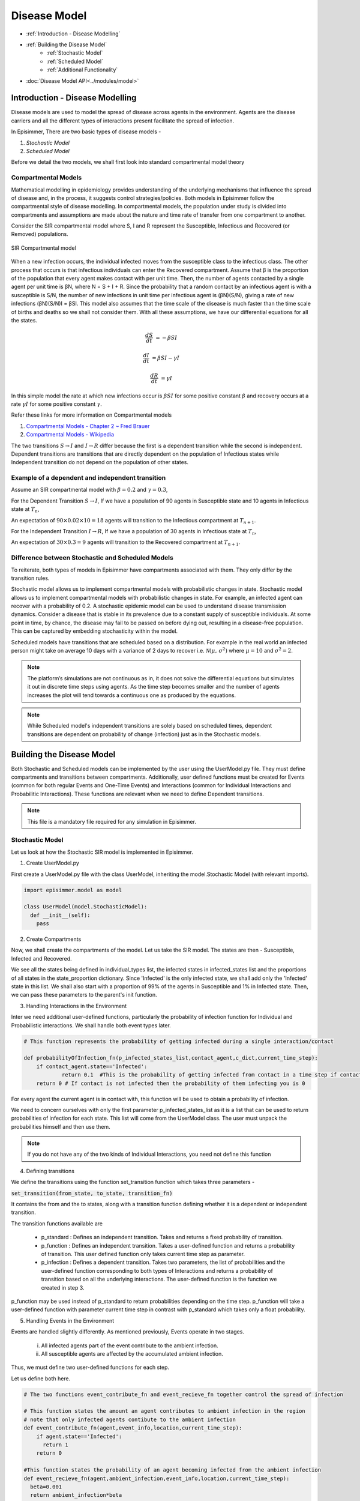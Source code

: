 Disease Model
=====================================

* :ref:`Introduction - Disease Modelling`
* :ref:`Building the Disease Model`
    * :ref:`Stochastic Model`
    * :ref:`Scheduled Model`
    * :ref:`Additional Functionality`
* :doc:`Disease Model API<../modules/model>`

Introduction - Disease Modelling
-----------------------------------

Disease models are used to model the spread of disease across agents in the environment. Agents are the disease carriers and all the different types of interactions present facilitate the spread of infection.

In Episimmer, There are two basic types of disease models -

1. *Stochastic Model*

2. *Scheduled Model*


Before we detail the two models, we shall first look into standard compartmental model theory

Compartmental Models
^^^^^^^^^^^^^^^^^^^^^^^

Mathematical modelling in epidemiology provides understanding of the underlying mechanisms that influence the spread of disease and, in the process, it suggests control strategies/policies.
Both models in Episimmer follow the compartmental style of disease modelling. In compartmental models, the population under study is divided
into compartments and assumptions are made about the nature and time rate of transfer from one compartment to another.

Consider the SIR compartmental model where S, I and R represent the Susceptible, Infectious and Recovered (or Removed) populations.


.. figure:: ../_figures/SIR.png
    :width: 400
    :align: center

    SIR Compartmental model

When a new infection occurs, the individual infected moves from the susceptible class to the infectious class. The other process that occurs is that infectious individuals can enter the Recovered compartment.
Assume that β is the proportion of the population that every agent makes contact with per unit time. Then, the number of agents contacted by a single agent per unit time is βN, where N = S + I + R.  Since the
probability that a random contact by an infectious agent is with a susceptible is S/N, the number of new infections in unit time per infectious agent is (βN)(S/N), giving a rate of new infections (βN)(S/N)I = βSI.
This model also assumes that the time scale of the disease is much faster than the time scale of births and deaths so we shall not consider them. With all these assumptions, we have our differential equations for
all the states.

.. math::
        \frac{dS}{dt} &= - \beta S I

        \frac{dI}{dt} &= \beta S I - \gamma I

        \frac{dR}{dt} &= \gamma I


In this simple model the rate at which new infections occur is :math:`\beta S I` for some positive constant :math:`\beta` and recovery occurs at a rate :math:`\gamma I` for some positive constant :math:`\gamma`.


Refer these links for more information on Compartmental models

1. `Compartmental Models - Chapter 2 ~ Fred Brauer <https://link.springer.com/content/pdf/10.1007/978-3-540-78911-6_2.pdf>`_

2. `Compartmental Models - Wikipedia <https://en.wikipedia.org/wiki/Compartmental_models_in_epidemiology>`_

The two transitions :math:`S \rightarrow I` and :math:`I \rightarrow R` differ because the first is a dependent transition while the second is independent. Dependent transitions are transitions that are directly dependent
on the population of Infectious states while Independent transition do not depend on the population of other states.


Example of a dependent and independent transition
^^^^^^^^^^^^^^^^^^^^^^^^^^^^^^^^^^^^^^^^^^^^^^^^^^^

Assume an SIR compartmental model with :math:`\beta = 0.2` and :math:`\gamma = 0.3`,

For the Dependent Transition :math:`S \rightarrow I`, If we have a population of 90 agents in Susceptible state and 10 agents in Infectious state at :math:`T_n`,

An expectation of :math:`90 \times 0.02 \times 10 = 18` agents will transition to the Infectious compartment at :math:`T_{n+1}`.

For the Independent Transition :math:`I \rightarrow R`, If we have a population of 30 agents in Infectious state at :math:`T_n`,

An expectation of :math:`30 \times 0.3 = 9` agents will transition to the Recovered compartment at :math:`T_{n+1}`.



Difference between Stochastic and Scheduled Models
^^^^^^^^^^^^^^^^^^^^^^^^^^^^^^^^^^^^^^^^^^^^^^^^^^^^

To reiterate, both types of models in Episimmer have compartments associated with them. They only differ by the transition rules.

Stochastic model allows us to implement compartmental models with probabilistic changes in state.
Stochastic model allows us to implement compartmental models with probabilistic changes in state. For example, an infected agent can recover with a probability of 0.2. A stochastic epidemic model can be used to understand disease transmission dynamics. Consider a disease that
is stable in its prevalence due to a constant supply of susceptible individuals. At some point in time, by chance, the disease may fail to be passed on before dying out, resulting in a disease-free population.
This can be captured by embedding stochasticity within the model.

Scheduled models have transitions that are scheduled based on a distribution. For example in the real world an infected person might take on average 10 days with a variance of 2 days to recover i.e. :math:`\mathcal{N}(\mu,\,\sigma^{2})` where :math:`\mu = 10` and :math:`\sigma^{2} = 2`.

.. note ::
        The platform’s simulations are not continuous as in, it does not solve the differential equations but simulates it out in discrete time steps using agents. As the time step becomes smaller and the number of agents increases the plot will tend towards a continuous one as produced by the equations.


.. note ::
        While Scheduled model's independent transitions are solely based on scheduled times, dependent transitions are dependent on probability of change (infection) just as in the Stochastic models.


Building the Disease Model
----------------------------

Both Stochastic and Scheduled models can be implemented by the user using the UserModel.py file. They must define compartments and transitions between compartments. Additionally, user defined functions must be created for Events (common for both regular Events and One-Time
Events) and Interactions (common for Individual Interactions and Probabilitic Interactions). These functions are relevant when we need to define Dependent transitions.

.. note ::
        This file is a mandatory file required for any simulation in Episimmer.



Stochastic Model
^^^^^^^^^^^^^^^^^^^

Let us look at how the Stochastic SIR model is implemented in Episimmer.

1. Create UserModel.py

First create a UserModel.py file with the class UserModel, inheriting the model.Stochastic Model (with relevant imports).

.. code-block:: python

    import episimmer.model as model

    class UserModel(model.StochasticModel):
      def __init__(self):
        pass

2. Create Compartments

Now, we shall create the compartments of the model. Let us take the SIR model. The states are then - Susceptible, Infected and Recovered.

.. code-block:: python
    :emphasize-lines: 5-12

    import episimmer.model as model

    class UserModel(model.StochasticModel):
      def __init__(self):
        individual_types=['Susceptible','Infected','Recovered']  # These are the states that will be used by the compartmental model
        infected_states=['Infected']  # These are the states that can infect
        state_proportion={        # This is the starting proportions of each state
                  'Susceptible':0.99,
                  'Infected':0.01,
                  'Recovered':0
                }
        model.StochasticModel.__init__(self,individual_types,infected_states,state_proportion)  # We use the inbuilt model in the package

We see all the states being defined in individual_types list, the infected states in infected_states list and the proportions of all states in the state_proportion dictionary.
Since 'Infected' is the only infected state, we shall add only the 'Infected' state in this list. We shall also start with a proportion of 99% of the agents in Susceptible
and 1% in Infected state. Then, we can pass these parameters to the parent's init function.

3. Handling Interactions in the Environment

Inter we need additional user-defined functions, particularly the probability of infection function for Individual and Probabilistic interactions. We shall handle both event types later.

.. code-block:: python

    # This function represents the probability of getting infected during a single interaction/contact

    def probabilityOfInfection_fn(p_infected_states_list,contact_agent,c_dict,current_time_step):
    	if contact_agent.state=='Infected':
    		return 0.1  #This is the probability of getting infected from contact in a time step if contact is infected
    	return 0 # If contact is not infected then the probability of them infecting you is 0

For every agent the current agent is in contact with, this function will be used to obtain a probability of infection.

We need to concern ourselves with only the first parameter p_infected_states_list as it is a list that can be used to return probabilities of infection for each state. This list will come from the UserModel class. The user must unpack the probabilities himself and then use them.

.. note::
        If you do not have any of the two kinds of Individual Interactions, you need not define this function

4. Defining transitions

We define the transitions using the function set_transition function which takes three parameters -

:code:`set_transition(from_state, to_state, transition_fn)`

It contains the from and the to states, along with a transition function defining whether it is a dependent or independent transition.

The transition functions available are

    * p_standard : Defines an independent transition. Takes and returns a fixed probability of transition.

    * p_function : Defines an independent transition. Takes a user-defined function and returns a probability of transition. This user defined function only takes current time step as parameter.

    * p_infection : Defines a dependent transition. Takes two parameters, the list of probabilities and the user-defined function corresponding to both types of Interactions and returns a probability of transition based on all the underlying interactions. The user-defined function is the function we created in step 3.


.. code-block:: python
    :emphasize-lines: 20-21

    import episimmer.model as model

    # This function represents the probability of getting infected during a single interaction/contact

    def probabilityOfInfection_fn(p_infected_states_list,contact_agent,c_dict,current_time_step):
    	if contact_agent.state=='Infected':
    		return 0.1  #This is the probability of getting infected from contact in a time step if contact is infected
    	return 0 # If contact is not infected then the probability of them infecting you is 0

    class UserModel(model.StochasticModel):
      def __init__(self):
        individual_types=['Susceptible','Infected','Recovered']  # These are the states that will be used by the compartmental model
        infected_states=['Infected']  # These are the states that can infect
        state_proportion={        # This is the starting proportions of each state
                  'Susceptible':0.99,
                  'Infected':0.01,
                  'Recovered':0
                }
        model.StochasticModel.__init__(self,individual_types,infected_states,state_proportion)  # We use the inbuilt model in the package
        self.set_transition('Susceptible', 'Infected', self.p_infection([0.1],probabilityOfInfection_fn))  # Adding S-> I transition which is redundant in this case as we use the event_contribute and event_recieve function
        self.set_transition('Infected', 'Recovered', self.p_standard(0.2))  # Adding the I->R transition

p_function may be used instead of p_standard to return probabilities depending on the time step. p_function will take a user-defined function with parameter current time step
in contrast with p_standard which takes only a float probability.


5. Handling Events in the Environment

Events are handled slightly differently. As mentioned previously, Events operate in two stages.

    i) All infected agents part of the event contribute to the ambient infection.

    ii) All susceptible agents are affected by the accumulated ambient infection.


Thus, we must define two user-defined functions for each step.

Let us define both here.

.. code-block:: python

    # The two functions event_contribute_fn and event_recieve_fn together control the spread of infection

    # This function states the amount an agent contributes to ambient infection in the region
    # note that only infected agents contibute to the ambient infection
    def event_contribute_fn(agent,event_info,location,current_time_step):
        if agent.state=='Infected':
          return 1
        return 0

    #This function states the probability of an agent becoming infected from the ambient infection
    def event_recieve_fn(agent,ambient_infection,event_info,location,current_time_step):
      beta=0.001
      return ambient_infection*beta

As shown above, we see that both functions return a value for a single agent. In the event_contribute_fn, if the agent is Infected,
he returns 1. This value will be accumulated and finally represent the ambient infection of the event. When it is 1, it actually represents the
total number of infected agents in the Event. In the event_recieve_fn, a probability of infection is returned based on the ambient infection.


.. note::
        Just like the user-defined function for Interactions, If you do not have any of the two kinds of Events, you need not define these functions.

6. Bringing them all together

Now, we can link the user-defined functions for Events using the set_event_contribution_fn() and set_event_recieve_fn(). Finally combining all these elements will form our UserModel.py

.. code-block:: python
    :emphasize-lines: 37-38

    import episimmer.model as model

    # The two functions event_contribute_fn and event_recieve_fn together control the spread of infection

    # This function states the amount an agent contributes to ambient infection in the region
    # note that only infected agents contibute to the ambient infection
    def event_contribute_fn(agent,event_info,location,current_time_step):
        if agent.state=='Infected':
          return 1
        return 0

    #This function states the probability of an agent becoming infected from the ambient infection
    def event_recieve_fn(agent,ambient_infection,event_info,location,current_time_step):
      beta=0.001
      return ambient_infection*beta

    # This function represents the probability of getting infected during a single interaction/contact

    def probabilityOfInfection_fn(p_infected_states_list,contact_agent,c_dict,current_time_step):
    	if contact_agent.state=='Infected':
    		return 0.1  #This is the probability of getting infected from contact in a time step if contact is infected
    	return 0 # If contact is not infected then the probability of them infecting you is 0

    class UserModel(model.StochasticModel):
      def __init__(self):
        individual_types=['Susceptible','Infected','Recovered']  # These are the states that will be used by the compartmental model
        infected_states=['Infected']  # These are the states that can infect
        state_proportion={        # This is the starting proportions of each state
                  'Susceptible':0.99,
                  'Infected':0.01,
                  'Recovered':0
                }
        model.StochasticModel.__init__(self,individual_types,infected_states,state_proportion)  # We use the inbuilt model in the package
        self.set_transition('Susceptible', 'Infected', self.p_infection([0.1],probabilityOfInfection_fn))  # Adding S-> I transition which is redundant in this case as we use the event_contribute and event_recieve function
        self.set_transition('Infected', 'Recovered', self.p_standard(0.2))  # Adding the I->R transition

        self.set_event_contribution_fn(event_contribute_fn)	#Setting the above defined fucntion into the model
        self.set_event_recieve_fn(event_recieve_fn)	#Setting the above defined fucntion into the model

        self.name='Stochastic SIR'


We can also provide a name for the model which would be used in visualization.


Scheduled Model
^^^^^^^^^^^^^^^^^^^



Additional Functionality
^^^^^^^^^^^^^^^^^^^^^^^^^^^
